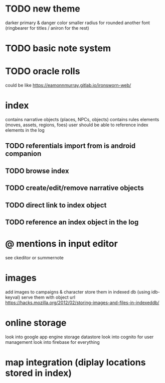 * TODO new theme
darker primary & danger color
smaller radius for rounded
another font (ringbearer for titles / aniron for the rest)

* TODO basic note system

* TODO oracle rolls
could be like https://eamonnmurray.gitlab.io/ironsworn-web/

* index
contains narrative objects (places, NPCs, objects)
contains rules elements (moves, assets, regions, foes)
user should be able to reference index elements in the log
** TODO referentials import from is android companion
** TODO browse index
** TODO create/edit/remove narrative objects
** TODO direct link to index object
** TODO reference an index object in the log


* @ mentions in input editor
see ckeditor or summernote

* images
add images to campaigns & character
store them in indexed db (using idb-keyval)
serve them with object url
https://hacks.mozilla.org/2012/02/storing-images-and-files-in-indexeddb/

* online storage
look into google app engine storage datastore
look into cognito for user management
look into firebase for everything

* map integration (diplay locations stored in index)
